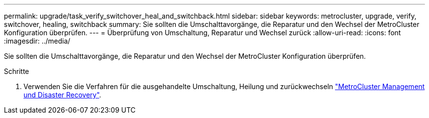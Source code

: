 ---
permalink: upgrade/task_verify_switchover_heal_and_switchback.html 
sidebar: sidebar 
keywords: metrocluster, upgrade, verify, switchover, healing, switchback 
summary: Sie sollten die Umschalttavorgänge, die Reparatur und den Wechsel der MetroCluster Konfiguration überprüfen. 
---
= Überprüfung von Umschaltung, Reparatur und Wechsel zurück
:allow-uri-read: 
:icons: font
:imagesdir: ../media/


[role="lead"]
Sie sollten die Umschalttavorgänge, die Reparatur und den Wechsel der MetroCluster Konfiguration überprüfen.

.Schritte
. Verwenden Sie die Verfahren für die ausgehandelte Umschaltung, Heilung und zurückwechseln link:../disaster-recovery/concept_dr_workflow.html["MetroCluster Management und Disaster Recovery"].

